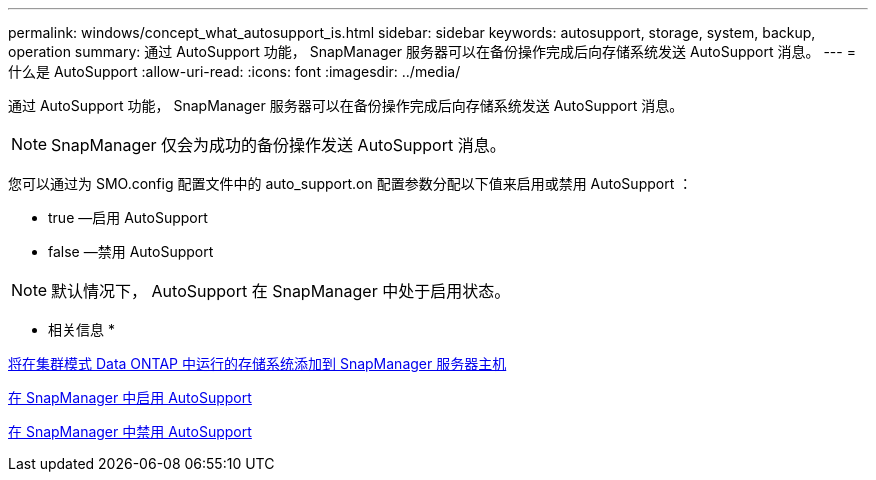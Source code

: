 ---
permalink: windows/concept_what_autosupport_is.html 
sidebar: sidebar 
keywords: autosupport, storage, system, backup, operation 
summary: 通过 AutoSupport 功能， SnapManager 服务器可以在备份操作完成后向存储系统发送 AutoSupport 消息。 
---
= 什么是 AutoSupport
:allow-uri-read: 
:icons: font
:imagesdir: ../media/


[role="lead"]
通过 AutoSupport 功能， SnapManager 服务器可以在备份操作完成后向存储系统发送 AutoSupport 消息。


NOTE: SnapManager 仅会为成功的备份操作发送 AutoSupport 消息。

您可以通过为 SMO.config 配置文件中的 auto_support.on 配置参数分配以下值来启用或禁用 AutoSupport ：

* true —启用 AutoSupport
* false —禁用 AutoSupport



NOTE: 默认情况下， AutoSupport 在 SnapManager 中处于启用状态。

* 相关信息 *

xref:task_adding_storage_systems_to_the_snapmanager_server_host.adoc[将在集群模式 Data ONTAP 中运行的存储系统添加到 SnapManager 服务器主机]

xref:task_enabling_autosupport_in_snapmanager.adoc[在 SnapManager 中启用 AutoSupport]

xref:task_disabling_autosupport_in_snapmanager.adoc[在 SnapManager 中禁用 AutoSupport]
